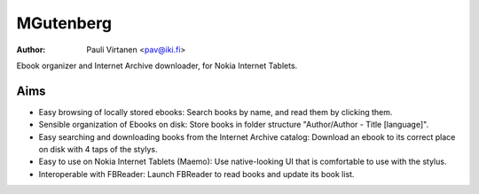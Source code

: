 ===========
MGutenberg
===========

:Author: Pauli Virtanen <pav@iki.fi>

Ebook organizer and Internet Archive downloader, for Nokia Internet Tablets.


Aims
----

- Easy browsing of locally stored ebooks:
  Search books by name, and read them by clicking them.

- Sensible organization of Ebooks on disk:
  Store books in folder structure "Author/Author - Title [language]".

- Easy searching and downloading books from the Internet Archive catalog:
  Download an ebook to its correct place on disk with 4 taps of the stylys.

- Easy to use on Nokia Internet Tablets (Maemo):
  Use native-looking UI that is comfortable to use with the stylus.

- Interoperable with FBReader:
  Launch FBReader to read books and update its book list.
